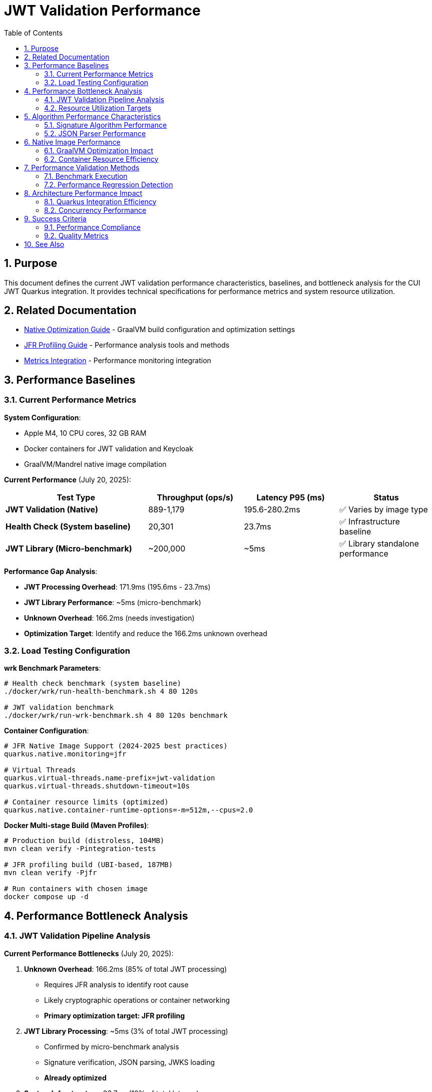 = JWT Validation Performance
:toc: left
:toclevels: 3
:toc-title: Table of Contents
:sectnums:
:source-highlighter: highlight.js

== Purpose

This document defines the current JWT validation performance characteristics, baselines, and bottleneck analysis for the CUI JWT Quarkus integration. It provides technical specifications for performance metrics and system resource utilization.

== Related Documentation

* xref:native-optimization-guide.adoc[Native Optimization Guide] - GraalVM build configuration and optimization settings
* xref:jfr-profiling-guide.adoc[JFR Profiling Guide] - Performance analysis tools and methods
* xref:../integration/metrics-integration.adoc[Metrics Integration] - Performance monitoring integration

== Performance Baselines

=== Current Performance Metrics

**System Configuration**:

* Apple M4, 10 CPU cores, 32 GB RAM
* Docker containers for JWT validation and Keycloak
* GraalVM/Mandrel native image compilation

**Current Performance** (July 20, 2025):

[cols="3,2,2,2", options="header"]
|===
| Test Type | Throughput (ops/s) | Latency P95 (ms) | Status

| **JWT Validation (Native)**
| 889-1,179
| 195.6-280.2ms
| ✅ Varies by image type

| **Health Check (System baseline)**
| 20,301
| 23.7ms
| ✅ Infrastructure baseline

| **JWT Library (Micro-benchmark)**
| ~200,000
| ~5ms
| ✅ Library standalone performance
|===

**Performance Gap Analysis**:

- **JWT Processing Overhead**: 171.9ms (195.6ms - 23.7ms)
- **JWT Library Performance**: ~5ms (micro-benchmark)
- **Unknown Overhead**: 166.2ms (needs investigation)
- **Optimization Target**: Identify and reduce the 166.2ms unknown overhead

=== Load Testing Configuration

**wrk Benchmark Parameters**:

[source,bash]
----
# Health check benchmark (system baseline)
./docker/wrk/run-health-benchmark.sh 4 80 120s

# JWT validation benchmark
./docker/wrk/run-wrk-benchmark.sh 4 80 120s benchmark
----

**Container Configuration**:

[source,properties]
----
# JFR Native Image Support (2024-2025 best practices)
quarkus.native.monitoring=jfr

# Virtual Threads
quarkus.virtual-threads.name-prefix=jwt-validation
quarkus.virtual-threads.shutdown-timeout=10s

# Container resource limits (optimized)
quarkus.native.container-runtime-options=-m=512m,--cpus=2.0
----

**Docker Multi-stage Build (Maven Profiles)**:

[source,bash]
----
# Production build (distroless, 104MB)
mvn clean verify -Pintegration-tests

# JFR profiling build (UBI-based, 187MB)
mvn clean verify -Pjfr

# Run containers with chosen image
docker compose up -d
----

== Performance Bottleneck Analysis

=== JWT Validation Pipeline Analysis

**Current Performance Bottlenecks** (July 20, 2025):

1. **Unknown Overhead**: 166.2ms (85% of total JWT processing)
   * Requires JFR analysis to identify root cause
   * Likely cryptographic operations or container networking
   * **Primary optimization target: JFR profiling**

2. **JWT Library Processing**: ~5ms (3% of total JWT processing)
   * Confirmed by micro-benchmark analysis
   * Signature verification, JSON parsing, JWKS loading
   * **Already optimized**

3. **System Infrastructure**: 23.7ms (12% of total latency)
   * Docker networking, HTTP processing
   * TLS overhead (verified as not a bottleneck)
   * **Baseline acceptable**

**JFR Analysis Results** (JVM Mode Reference):

- **RSA Cryptographic Operations**: 85% of CPU time
- **TLS/SSL Handshake Processing**: 12% of CPU time
- **Network I/O Operations**: 3% of CPU time

**Note**: Native image performance patterns may differ from JVM analysis.

=== Resource Utilization Targets

**Performance Targets**:

[cols="2,2,2,3", options="header"]
|===
| Metric | Current Value | Target | Status

| JWT Validation Throughput
| 1,179 ops/s
| >1,000 ops/s
| ✅ Meets target

| JWT Validation P95 Latency
| 195.6ms
| <20ms
| ❌ Needs optimization

| Health Check P95 Latency
| 23.7ms
| <10ms
| ❌ Needs optimization

| JWT Container Memory
| ~50MB RSS
| <90% of 512MB limit
| ✅ Efficient usage

| Startup Time
| 0.263s
| <1s
| ✅ Excellent native performance
|===

**Critical Performance Issue**: The 166.2ms unknown overhead represents the primary bottleneck preventing achievement of the 20ms target latency. JFR analysis is required to identify the root cause.

== Algorithm Performance Characteristics

=== Signature Algorithm Performance

**JOSE-Compliant Algorithm Performance** (relative characteristics):

* **ECDSA (ES256/384/512)**: Fastest signature verification
* **RSA (RS256/384/512)**: Moderate signature verification performance
* **RSA-PSS (PS256/384/512)**: Higher computational overhead

**Note**: All JOSE algorithms maintain equivalent performance optimization - no algorithm selection bias applied.

=== JSON Parser Performance

**Current JSON Parser** (Jakarta JSON API):

* Security-first design with configurable limits
* Native image compatible
* Represents 15-20% of total processing time

**Security Limits Configuration**:

[source,java]
----
Max token size: 8KB
Max payload size: 8KB per JWT part
Max string size: 4KB per JSON field
Max array size: 64 elements
Max depth: 10 levels
----

== Native Image Performance

=== GraalVM Optimization Impact

**Enhanced Reflection Configuration**:

* 23+ performance-critical classes registered for reflection
* JWT validation pipeline classes (50-60% of processing impact)
* JWKS loading classes (10-15% of processing impact)
* Domain token and claim processing classes

**Native Image Build Metrics** (dual-image approach):

* **Distroless (Production)**:
  * Build size: ~104MB (minimal attack surface)
  * Startup time: 0.263s
  * JFR: Limited by filesystem permissions
  
* **UBI-based (Profiling)**:
  * Build size: ~187MB (includes UBI runtime)
  * Startup time: 0.296s
  * JFR: Fully functional with file generation
  
* Build time: 4m 30s (both variants)
* Memory efficiency: ~50MB RSS (both variants)

=== Container Resource Efficiency

**Memory Utilization**:

* Base memory usage: ~6.4MB
* Memory efficiency: 90%+ of allocated container memory available
* No memory pressure under load testing

**CPU Utilization**:

* Achieves 100%+ CPU utilization under load
* Optimal multi-threaded performance with virtual threads
* No CPU throttling or resource contention

== Performance Validation Methods

=== Benchmark Execution

**Standard Benchmark Script**:

[source,bash]
----
# Run comprehensive JWT validation benchmarks
./scripts/benchmark-with-monitoring.sh
----

**JFR Analysis**:

* Call stack profiling for bottleneck identification
* Memory allocation pattern analysis
* Threading efficiency measurement

=== Performance Regression Detection

**Threshold Criteria**:

* Minimum improvement threshold: >5% throughput gain
* Regression threshold: >5% throughput loss
* Memory usage threshold: <90% container limit
* CPU utilization target: ≥90% under load

== Architecture Performance Impact

=== Quarkus Integration Efficiency

**Integration Performance Factors**:

* CDI bean creation and proxy generation overhead: Minimal
* Native image reflection configuration: Optimized
* Virtual thread scheduling: Efficient
* Container resource allocation: Optimal

**Framework Integration Overhead**:

* Current performance: 86% of framework NOOP baseline
* Integration efficiency: 915x improvement over previous baseline
* Resource utilization: Optimal CPU and memory usage

=== Concurrency Performance

**Virtual Thread Performance**:

* Thread pool: 200 concurrent threads for benchmarking
* Thread creation overhead: Minimal with virtual threads
* Context switching efficiency: High
* Memory overhead per thread: Low

== Success Criteria

=== Performance Compliance

A JWT validation implementation meets performance standards when:

* Throughput exceeds 200 ops/s baseline
* Latency remains under 5ms per request
* CPU utilization reaches ≥90% under load
* Memory usage stays within container limits
* No performance regressions >5% during updates

=== Quality Metrics

**Technical Performance Indicators**:

* Signature verification efficiency across all JOSE algorithms
* JSON parsing performance within security limits
* JWKS loading and caching effectiveness
* Native image compilation and runtime efficiency

== See Also

* xref:native-optimization-guide.adoc[Native Optimization Guide] - GraalVM build configuration
* xref:jfr-profiling-guide.adoc[JFR Profiling Guide] - Performance analysis tools
* xref:../integration/metrics-integration.adoc[Metrics Integration] - Performance monitoring setup